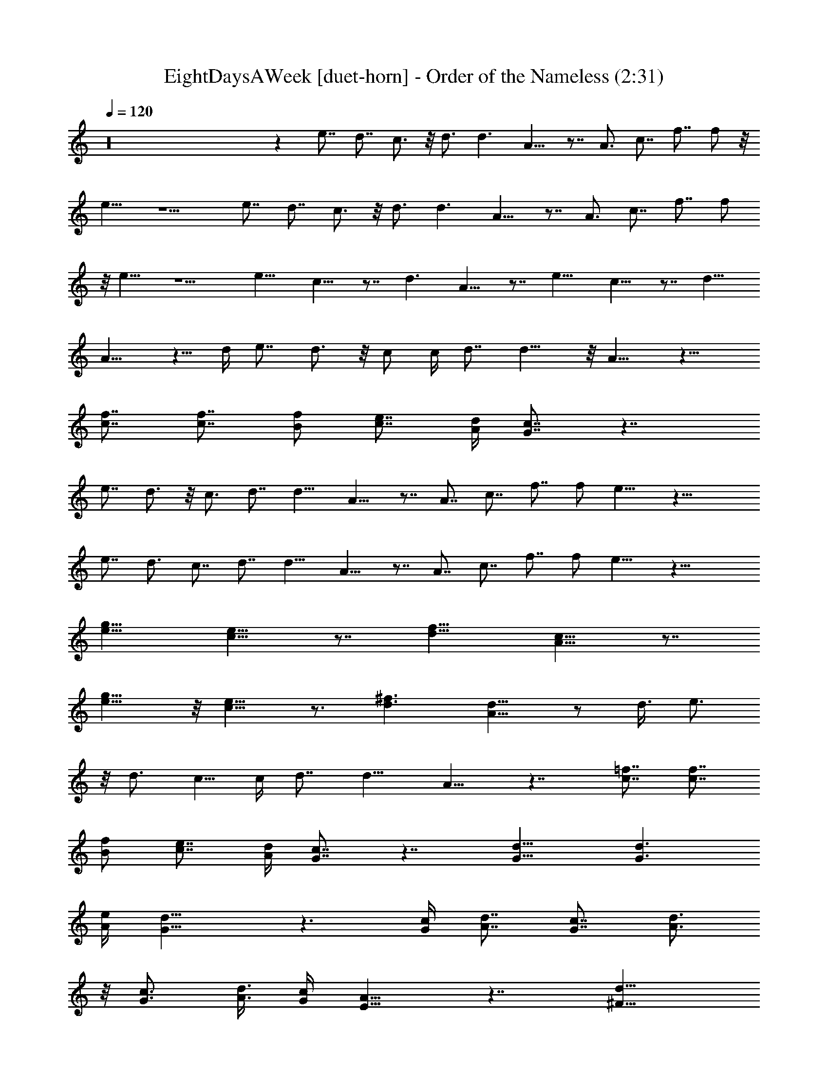 X:2
T:EightDaysAWeek [duet-horn] - Order of the Nameless (2:31)
Z:Transcribed by LotRO MIDI Player:http://lotro.acasylum.com/midi
%  Original file:Eight_Days_A_Week.mid
%  Transpose:-2
L:1/4
Q:120
K:C
z16 z e7/8 d7/8 c3/4 z/8 d3/4 d3/2 A9/8 z7/8 A3/4 c7/8 f7/8 f/2 z/8
e9/8 z5/2 e7/8 d7/8 c3/4 z/8 d3/4 d3/2 A9/8 z7/8 A3/4 c7/8 f7/8 f/2
z/8 e9/8 z5/2 e11/8 c9/8 z7/8 d3/2 A9/8 z7/8 e11/8 c9/8 z7/8 d11/8
A9/8 z5/8 d/4 e7/8 d3/4 z/8 c/2 c/4 d7/8 d11/8 z/8 A9/8 z13/8
[f7/8c7/8] [c7/8f7/8] [B/2f/2] [c7/8e7/8] [A/4d/4] [c7/8G7/8] z7/4
e7/8 d3/4 z/8 c3/4 d7/8 d11/8 A9/8 z7/8 A7/8 c7/8 f7/8 f/2 e9/8 z21/8
e7/8 d3/4 c7/8 d7/8 d11/8 A9/8 z7/8 A7/8 c7/8 f7/8 f/2 e9/8 z21/8
[e11/8g11/8] [e9/8c9/8] z7/8 [d11/8f11/8] [A9/8c9/8] z7/8
[g11/8e11/8] z/8 [c9/8e9/8] z3/4 [^f3/2d3/2] [A9/8d9/8] z/2 d3/8 e3/4
z/8 d3/4 c5/8 c/4 d7/8 d11/8 A9/8 z7/4 [=f7/8c7/8] [f7/8c7/8]
[B/2f/2] [e7/8c7/8] [A/4d/4] [c7/8G7/8] z7/4 [G13/8d13/8] [d3/2G3/2]
[A/4e/4] [d13/8G13/8] z3/2 [G/4c/4] [d7/8A7/8] [c7/8G7/8] [A3/4d3/4]
z/8 [c3/4G3/4] [A3/8d3/8] [c/4G/4] [A9/8E9/8] z7/4 [^F13/8d13/8]
[d11/8^F11/8] z/8 [G/4e/4] [d13/8^F13/8] z3/2 [c/4G/4] [A/2d/2] z/8
[c3/4G3/4] [A7/8d7/8] [c9/8G9/8] [B5/8d5/8] [d7/8B7/8] [d15/8f15/8]
z/8 e3/4 d7/8 c7/8 d7/8 d11/8 A9/8 z7/8 A7/8 c7/8 f3/4 f5/8 e9/8 z5/2
e7/8 d7/8 c7/8 d7/8 d11/8 A9/8 z7/8 A7/8 c3/4 z/8 f3/4 f5/8 e9/8 z5/2
e3/2 c9/8 z7/8 d11/8 A9/8 z7/8 e11/8 c9/8 z7/8 d11/8 A9/8 z5/8 d/4
e7/8 d7/8 c/2 c3/8 d3/4 z/8 d11/8 A9/8 z7/4 [f3/4c3/4] [c7/8f7/8]
[B5/8f5/8] [c3/4e3/4] z/8 [A/4d/4] [c7/8G7/8] z13/8 [G7/4d7/4]
[G11/8d11/8] [A/4e/4] z/8 [G13/8d13/8] z11/8 [c3/8G3/8] [A3/4d3/4]
z/8 [G3/4c3/4] [A7/8d7/8] [G7/8c7/8] [d/4A/4] [G/4c/4] z/8 [EA] z7/4
[^F7/4d7/4] [^F11/8d11/8] [e/4G/4] [d7/4^F7/4] z11/8 [G3/8c3/8]
[A/2d/2] [G7/8c7/8] [A7/8d7/8] [c9/8G9/8] [B/2d/2] [B7/8d7/8] [d2f2]
e7/8 d7/8 c3/4 z/8 d3/4 d3/2 A9/8 z7/8 A3/4 c7/8 f7/8 f/2 z/8 e9/8
z5/2 e7/8 d7/8 c3/4 z/8 d3/4 d3/2 A9/8 z7/8 A3/4 c7/8 f7/8 f/2 z/8 e
z21/8 [g11/8e11/8] [e9/8c9/8] z7/8 [d11/8f11/8] z/8 [c9/8A9/8] z3/4
[e3/2g3/2] [e9/8c9/8] z7/8 [^f11/8d11/8] [A9/8d9/8] z5/8 d/4 e7/8
d3/4 z/8 c/2 c/4 d7/8 d11/8 z/8 A z7/4 [=f7/8c7/8] [c7/8f7/8]
[B/2f/2] [e7/8c7/8] [A/4d/4] [c7/8G7/8] z21/8 [c3/4f3/4] z/8
[f3/4c3/4] [B5/8f5/8] [e7/8c7/8] [A/4d/4] [c7/8G7/8] z5/2 [c7/8f7/8]
[f7/8c7/8] [B/2f/2] [e7/8c7/8] [A/4d/4] [c7/8G7/8]



X:3
T:EightDaysAWeek [duet-lute] - Order of the Nameless (2:47)
Z:Transcribed by LotRO MIDI Player:http://lotro.acasylum.com/midi
%  Original file:Eight_Days_A_Week.mid
%  Transpose:-2
L:1/4
Q:120
K:C
z27/8 [c11/8C/4e3/2g3/2d3/2] z/8 C/4 C/4 C/4 C/4 z/8 [c/4C/4e/4g/4d/4]
[c7/8C/4e7/8g7/8d7/8] C/4 C/4 z/8 [c3/4C/4e3/4g3/4d3/4] C/4 C/4
[d/8C3/8] [^f11/8a11/8d11/8z/4] C/4 C/4 C/4 z/8 C/4 [d/4C/4^f/4a/4]
[d7/8C/4^f7/8a7/8] C/4 z/8 C/4 [d7/8C/4^f7/8a7/8] C/4 C/4 z/8
[=f11/8C/4a11/8c'11/8d11/8] C/4 C/4 z/8 C/4 C/4 [f/4C/4a/4c'/4d/4]
[f7/8C/4a7/8c'7/8d7/8] z/8 C/4 C/4 [f7/8C/4a7/8c'7/8d7/8] C/4 z/8 C/4
[c11/8C/4e11/8g11/8d11/8] C/4 C3/8 C/4 C/4 [c/4C/4e/4g3/8d3/8] z/8
[c3/4C/4e3/4g3/4d3/4] C/4 C/4 [c7/8C/4e7/8g7/8z/8] [d3/4z/4] C/4 C/4
[G,7/8C7/8G7/8c7/8e7/8] [G,7/8c7/8e7/8A,3/4C7/8G7/8] z/8
[G,/2C/2G/2c/2e/2] [G,/4c3/8e/8C/4G3/8] e/4
[G,3/4E,3/4C3/4G3/4c/2e/2] [e3/8c/4] [D,7/8A,7/8z/8]
[D3/4^F3/4A3/4d3/4] [D,7/8d/8A7/8^F,7/8A,7/8D7/8] d3/4
[D,/2A,5/8D5/8^F5/8A5/8d5/8] z/8 [D,/4d/4A/4A,/4D/4^F/4]
[D,3/4^F,3/4A,7/8D7/8^F7/8A/2] [d3/8A3/8]
[=F,3/4A,3/4C3/4=F3/4A7/8f3/4] [F,7/8f/8c5/8A,/8]
[A,3/4C3/4F3/4A3/4f3/4] [F,5/8C5/8A,5/8F5/8z/8] [A/2f/2]
[F,/4f/4c/4A,/4C/4F/4] [F,7/8A,7/8C7/8F7/8A7/8f5/8] [f/4c/4]
[G,7/8C7/8G7/8c7/8e7/8] [G,3/4c3/4e7/8A,3/4C3/4G3/4] [G,5/8z/8]
[C/2G/2c/2e/2] [G,/4e/4c/4C/4G/4] [G,7/8E,7/8C7/8G7/8c5/8z/8] e/2
[e/4c/4] [G,7/8C7/8G7/8c7/8e7/8] [G,7/8c7/8e7/8A,3/4C7/8G7/8] z/8
[G,/2C/2G/2c/2e/2] [G,/4e/8c3/8C/4G/4] e/4 [G,3/4E,3/4C3/4G3/4c/2e/2]
[e/4c/4] [D,7/8A,7/8D7/8z/8] [^F3/4A3/4d3/4]
[D,7/8A7/8d7/8^F,3/4A,7/8D7/8] z/8 [D,/2A,5/8D/2^F/2A/2d/2]
[D,3/8d/8A/8] [A,/4D/4^F/4A/4d/4] [D,3/4^F,3/4A,3/4D7/8^F7/8A/2]
[d3/8A3/8] [=F,3/4A,3/4C3/4=F3/4A3/4f3/4] [F,7/8c5/8f/8A,7/8C7/8]
[F3/4A3/4f3/4] [F,5/8C5/8A,5/8F5/8A5/8z/8] f/2 [F,/4f/4c/4A,/4C/4F/4]
[F,7/8A,7/8C7/8F7/8A7/8f5/8] [f/4c/4] [G,3/4C7/8G7/8c7/8e7/8] z/8
[G,3/4e7/8c3/4A,3/4C3/4G3/4] [G,5/8C5/8z/8] [G/2c/2e/2]
[G,/4c/4e/4C/4G/4] [G,7/8E,7/8C7/8G7/8c5/8z/8] e/2 [c/4e/4]
[A,7/8E7/8A7/8c7/8e7/8] [A,/2E/2A/2c/2e5/8] [A,3/8E7/8z/8]
[A3/4c3/4e3/4z/4] A,/2 [A,/4E/4A/4c3/8e3/8] [A,5/8z/8]
[E3/4A3/4c3/4e3/4z/2] A,/4 [F,7/8A,7/8C7/8F7/8z/8] [A3/4d3/4]
[F,5/8A,5/8C5/8F5/8A5/8d5/8] [F,/4A,3/4C7/8F7/8A7/8d7/8] F,/2
[F,3/8A,3/8z/8] [C/4F/4A/4d/4] [F,/2A,3/4C3/4F7/8A7/8d7/8] F,/4 z/8
[A,3/4E3/4A3/4c3/4e7/8] [A,5/8E5/8A5/8c5/8z/8] e/2
[A,/4E7/8A7/8c7/8e7/8] A,5/8 [A,/4E/4A/4c/4e/4]
[A,/2E7/8A7/8c7/8e7/8] A,3/8 [D,7/8A,7/8D7/8^F7/8A7/8d7/8]
[D,/2A,/2D/2^F/2A/2d/2] [D,/4A,7/8D7/8^F7/8A7/8d7/8] D,5/8
[D,/4A,/4D/4^F/4A/4d/4] [D,5/8A,7/8D7/8^F7/8A7/8z/8] [d3/4z/2] D,/4
[G,7/8C7/8G7/8c7/8e7/8] [G,3/4c7/8e7/8A,3/4C3/4G7/8] z/8
[G,/2C/2G/2c/2e/2] [G,/4c/4e3/8C/4G/4] [G,7/8E,7/8C7/8z/8]
[G3/4c/2e/2] [c/4e/4] [D,7/8A,7/8D7/8^F7/8A7/8z/8] d3/4
[D,7/8A7/8d7/8^F,3/4A,7/8D7/8] z/8 [D,/2A,/2D/2^F/2A/2d/2]
[D,/4A/8d/8A,3/8D3/8] [^F/4A/4d/4] [D,3/4^F,3/4A,3/4D3/4^F3/4A/2]
[d3/8A3/8z/4] [=F,7/8z/8] [A,3/4C3/4=F3/4A3/4f3/4]
[F,7/8c5/8f/8A,7/8C7/8F7/8] [A3/4f3/4] [F,/2C5/8A,/2F5/8A5/8f5/8] z/8
[F,/4f/4c/4A,/4C/4F/4] [F,7/8A,7/8C7/8F7/8A7/8f/2] [c3/8f3/8]
[G,3/4C3/4G3/4c3/4e3/4] [G,7/8c/8e/8A,7/8] [C3/4G3/4c3/4e3/4]
[G,5/8C5/8G5/8c5/8z/8] e/2 [G,/4c/4e/4C/4G/4]
[G,7/8E,3/4C7/8G7/8c5/8e5/8] [e/4c/4] [G,7/8C7/8G7/8c7/8e7/8]
[G,3/4e7/8c7/8A,3/4C3/4G3/4] z/8 [G,/2C/2G/2c/2e/2]
[G,/4e/4c/4C/4G/4] [G,7/8E,7/8C7/8G7/8z/8] [c/2e/2] [c/4e/4]
[D,7/8A,7/8D7/8^F7/8A7/8d7/8] [D,7/8d7/8A7/8^F,3/4A,7/8D7/8] z/8
[D,/2A,/2D/2^F/2A/2d/2] [D,/4d/8A/8A,/4D3/8^F3/8] [A/4d/4]
[D,3/4^F,3/4A,3/4D3/4^F3/4A/2] [A/4d3/8] [=F,7/8A,7/8C7/8z/8]
[=F3/4A3/4f3/4] [F,7/8c5/8f/8A,7/8C7/8F7/8] f3/4
[F,/2C5/8A,/2F5/8A5/8f5/8] z/8 [F,/4f/4c/4A,/4C/4F/4]
[F,3/4A,7/8C7/8F7/8A7/8f/2] [c3/8f3/8] [G,3/4C3/4G3/4c3/4e3/4]
[G,7/8c/8e/8A,7/8C7/8] [G3/4c3/4e3/4] [G,5/8C5/8G5/8c5/8z/8] e/2
[G,/4c/4e/4C/4G/4] [G,7/8E,3/4C7/8G7/8c5/8e5/8] [c/4e/4]
[G,3/4C7/8G7/8c7/8e7/8] z/8 [G,3/4c3/4e7/8A,3/4C3/4G3/4] [G,5/8z/8]
[C/2G/2c/2e/2] [G,/4c/4e/4C/4G/4] [G,7/8E,7/8C7/8G7/8c5/8z/8] e/2
[c/4e/4] [D,7/8A,7/8D7/8^F7/8A7/8d7/8] [D,7/8A7/8d7/8^F,3/4A,7/8D7/8]
z/8 [D,/2A,/2D/2^F/2A/2d/2] [D,/4A/8d/8A,/4D/4^F3/8] [A/4d/4]
[D,3/4^F,3/4A,3/4D3/4^F3/4A/2] [A/4d/4] [=F,7/8A,7/8C7/8=F7/8z/8]
[A3/4f3/4] [F,7/8c5/8f7/8A,7/8C7/8F7/8] z/4 [F,/2C5/8A,/2F/2A5/8f/2]
[F,3/8c3/8f/8] [A,/4C/4F/4A/4f/4] [F,3/4A,3/4C3/4F7/8A7/8f/2]
[c/4f3/8] z/8 [G,3/4C3/4G3/4c3/4e3/4] [G,7/8e/8c/8A,7/8C7/8G7/8]
[c3/4e3/4] [G,5/8C5/8G5/8c5/8e5/8] [G,/4c/4e/4C/4G/4]
[G,7/8E,3/4C7/8G7/8c5/8e5/8] [c/4e/4] [A,7/8E7/8A7/8c7/8e7/8]
[A,/2E/2A/2c/2e/2] [A,/4E7/8A7/8c7/8e7/8] A,5/8 [A,/4E/4A/4c/4e/4]
[A,5/8E7/8A7/8c7/8e7/8] A,/4 [F,7/8A,7/8C7/8F7/8A7/8d7/8]
[F,/2A,/2C/2F/2A5/8d5/8] [F,3/8A,7/8C7/8z/8] [F3/4A3/4d7/8z/4] F,/2
[F,/4A,/4C/4F3/8A3/8z/8] [d/4z/8] [F,5/8z/8]
[A,3/4C3/4F3/4A3/4d3/4z/2] F,/4 [A,7/8E7/8A7/8c7/8z/8] e3/4
[A,/2E5/8A5/8c5/8e5/8] z/8 [A,/4E3/4A7/8c7/8e7/8] A,/2 [A,3/8E3/8z/8]
[A/4c/4e/4] [A,/2E3/4A3/4c3/4e7/8] A,/4 [D,7/8z/8]
[A,3/4D3/4^F3/4A7/8d7/8] [D,5/8A,5/8D5/8^F5/8z/8] [A/2d/2]
[D,/4A,7/8D7/8^F7/8A7/8d7/8] D,5/8 [D,/4A,/4D/4^F/4A/4d/4]
[D,/2A,7/8D7/8^F7/8A7/8d7/8] D,3/8 [G,3/4C3/4G3/4c7/8e7/8] z/8
[G,3/4e3/4c3/4A,3/4C3/4G3/4] [G,5/8C5/8G5/8z/8] [c/2e/2]
[G,/4e/4c/4C/4G/4] [G,7/8E,3/4C7/8G7/8c5/8e5/8] [c/4e/4]
[D,7/8A,7/8D7/8^F7/8A7/8d7/8] [D,3/4A7/8d7/8^F,3/4A,3/4D7/8] z/8
[D,/2A,/2D/2^F/2A/2d/2] [D,/4d3/8A/4A,/4D/4^F/4]
[D,7/8^F,7/8A,7/8D7/8z/8] [^F3/4A/2d/2] [d/4A/4]
[=F,7/8A,7/8C7/8=F7/8A7/8z/8] f3/4 [F,7/8f7/8c/2A,7/8C7/8F7/8] z3/8
[F,/2C/2A,/2F/2A/2f/2] [F,/4f/8c3/8A,3/8C3/8] [F/4A/4f/4]
[F,3/4A,3/4C3/4F3/4A7/8f/2] [c/4f3/8] [G,7/8C7/8z/8] [G3/4c3/4e3/4]
[G,7/8c7/8e/8A,7/8C7/8G7/8] e3/4 [G,5/8C/2G5/8c5/8e5/8] z/8
[G,/4c/4e/4C/4G/4] [G,3/4E,3/4C7/8G7/8c/2e/2] [c3/8e3/8]
[D,3/4G,3/4D3/4G3/4B7/8d7/8] [D,7/8G,/8] [G,3/4D3/4G3/4B7/8d7/8]
[D,7/8G,7/8D7/8G7/8z/8] [B3/4d3/4] [D,5/8G,5/8D5/8G5/8B5/8d5/8]
[D,/4G,/4D/4G/4B/4d/4] [D,7/8G,7/8D7/8G7/8B7/8d7/8]
[D,3/4G,3/4D7/8G7/8B7/8d7/8] z/8 [D,3/4G,3/4D3/4G3/4B7/8d7/8]
[D,7/8G,7/8D7/8G7/8z/8] [B3/4d3/4] [A,7/8E23/4A23/4c23/4e23/4] A,7/8
A,7/8 A,3/4 A,7/8 A,7/8 A,5/8 [A,/4E/4A/4c/4e/4] [A,/2E/2A/2c/2e5/8]
[A,/4E3/8A3/8c3/8z/8] e/4 [D,3/4A,3/4D3/4^F3/4A7/8d7/8]
[D,7/8A,7/8z/8] [D3/4^F3/4A3/4d7/8] [D,7/8A,7/8D7/8^F7/8A7/8z/8] d3/4
[D,5/8A,5/8D5/8^F5/8A5/8d5/8] [D,/4A,/4D/4^F/4A/4d/4]
[D,7/8A,7/8D7/8^F7/8A7/8d7/8] [D,3/4A,3/4D3/4^F7/8A7/8d7/8]
[D,7/8z/8] [A,3/4D3/4^F3/4A3/4d3/4] [D,7/8A,7/8D7/8^F7/8z/8]
[A3/4d3/4] [F,7/8A,7/8C7/8=F7/8A7/8f7/8] [F,7/8A,7/8C7/8F7/8A7/8f7/8]
[F,/2A,/2C/2F/2A/2f/2] [F,/4A,/4C/4F3/8z/8] [A/4f/4z/8] [F,5/8z/8]
[A,/2C/2F/2A/2f/2] [F,/4A,/4C/4F/4A/4f3/8] [D,7/8G,7/8D7/8G7/8z/8]
[B3/4d3/4] [D,7/8G,7/8D7/8G7/8B7/8d7/8] [D,/2G,5/8D/2G/2B5/8d5/8]
[D,3/8z/8] [G,/4D/4G/4B/4d/4] [D,/2G,/2D/2G/2B5/8d5/8]
[D,/4G,/4D3/8G3/8z/8] [B/4d/4] [G,3/4C3/4G3/4c3/4e3/4]
[G,7/8c/8e/8A,7/8C7/8G7/8] [c3/4e3/4] [G,5/8C5/8G5/8c5/8e5/8]
[G,/4c/4e/4C/4G/4] [G,7/8E,3/4C7/8G7/8c/2e/2] [e3/8c3/8]
[D,3/4A,3/4D7/8^F7/8A7/8d7/8] z/8 [D,3/4d7/8A3/4^F,3/4A,3/4D3/4]
[D,5/8A,5/8D5/8z/8] [^F/2A/2d/2] [D,/4A/4d/4A,/4D/4^F/4]
[D,7/8^F,3/4A,7/8D7/8^F7/8z/8] d/2 [A/4d/4]
[=F,7/8A,7/8C7/8=F7/8A7/8f7/8] [F,3/4f7/8c/2A,7/8C7/8F7/8] z3/8
[F,/2C/2A,/2F/2A/2f/2] [F,/4f3/8c/4A,/4C/4F/4] [F,7/8A,7/8z/8]
[C3/4F3/4A3/4f/2] [f/4c/4] [G,7/8C7/8G7/8c7/8z/8] e3/4
[G,7/8e7/8c7/8A,3/4C7/8G7/8] z/8 [G,/2C/2G/2c/2e/2] [G,/4e/8c/8C3/8]
[G/4c/4e/4] [G,3/4E,3/4C3/4G3/4c/2e/2] [c/4e3/8] [G,7/8C/8]
[C3/4G3/4c3/4e3/4] [G,7/8c7/8e/8A,7/8C7/8G7/8] e3/4
[G,5/8C5/8G5/8c5/8e5/8] [G,/4e/4c/4C/4G/4] [G,7/8E,3/4C7/8G7/8c/2e/2]
[c3/8e3/8] [D,3/4A,3/4D3/4^F7/8A7/8d7/8] z/8
[D,3/4A3/4d3/4^F,3/4A,3/4D3/4] [D,5/8A,5/8D5/8^F5/8z/8] [A/2d/2]
[D,/4d/4A/4A,/4D/4^F/4] [D,7/8^F,3/4A,7/8D7/8^F7/8A5/8] [d/4A/4]
[=F,7/8A,7/8C7/8=F7/8A7/8f7/8] [F,3/4f7/8c/2A,3/4C3/4F7/8] z3/8
[F,/2C/2A,/2F/2A/2f/2] [F,/4c/4f3/8A,/4C/4F/4] [F,7/8A,7/8C7/8z/8]
[F3/4A3/4f/2] [f/4c/4] [G,7/8C7/8G7/8c7/8e7/8]
[G,7/8c7/8e7/8A,3/4C7/8G7/8] z/8 [G,/2C/2G/2c/2e/2]
[G,/4c3/8e/8C/4G3/8] e/4 [G,3/4E,3/4C3/4G3/4c/2e/2] [c/4e3/8]
[A,7/8E7/8z/8] [A3/4c3/4e3/4] [A,5/8E5/8A5/8c5/8e5/8]
[A,/4E7/8A7/8c7/8e7/8] A,5/8 [A,/4E/4A/4c/4e/4]
[A,/2E7/8A7/8c7/8e7/8] A,/4 z/8 [F,3/4A,7/8C7/8F7/8A7/8d7/8]
[F,5/8z/8] [A,/2C/2F/2A/2d/2] [F,/4A,7/8C7/8F7/8A7/8d7/8] F,5/8
[F,/4A,/4C/4F/4A/4d/4] [F,5/8A,7/8C7/8F7/8A7/8d7/8] F,/4
[A,7/8E7/8A7/8c7/8e7/8] [A,/2E/2A/2c/2e/2] [A,/4E7/8A7/8c7/8z/8]
[e3/4z/8] A,5/8 [A,/4E/4A/4c/4e/4] [A,5/8E7/8A7/8c7/8z/8] [e3/4z/2]
A,/4 [D,7/8A,7/8D7/8^F7/8A7/8d7/8] [D,/2A,/2D/2^F5/8A5/8d5/8]
[D,3/8z/8] [A,3/4D3/4^F3/4A7/8d7/8z/4] D,/2 [D,/4A,/4D3/8^F3/8z/8]
[A/4d/4] [D,/2A,3/4D3/4^F3/4A3/4d7/8] D,/4 [G,7/8C7/8G7/8z/8]
[c3/4e3/4] [G,7/8e7/8c7/8A,3/4C7/8G7/8] z/8 [G,/2C/2G/2c/2e/2]
[G,3/8e/8c/8] [C/4G/4c/4e/4] [G,3/4E,3/4C3/4G7/8c/2e/2] [e3/8c3/8]
[D,3/4A,3/4D3/4^F3/4A3/4d3/4] [D,7/8A/8d/8^F,7/8A,7/8D7/8]
[^F3/4A3/4d3/4] [D,5/8A,5/8D5/8^F5/8A5/8z/8] d/2
[D,/4d/4A/4A,/4D/4^F/4] [D,7/8^F,3/4A,7/8D7/8^F7/8A5/8] [d/4A/4]
[=F,3/4A,7/8C7/8=F7/8A7/8f7/8] z/8 [F,3/4f7/8c/2A,3/4C3/4F3/4] z/4
[F,5/8C/8A,5/8] [C/2F/2A/2f/2] [F,/4c/4f/4A,/4C/4F/4]
[F,7/8A,7/8C7/8F7/8z/8] [A3/4f/2] [f/4c/4] [G,7/8C7/8G7/8c7/8e7/8]
[G,3/4c7/8e7/8A,3/4C7/8G7/8] z/8 [G,/2C/2G/2c/2e/2]
[G,/4e3/8c/4C/4G/4] [G,7/8E,7/8z/8] [C3/4G3/4c/2e/2] [c/4e/4]
[D,7/8G,7/8D7/8G7/8z/8] [B3/4d3/4] [D,7/8G,7/8D7/8G7/8B7/8d7/8]
[D,7/8G,7/8D7/8G7/8B7/8d7/8] [D,/2G,/2D/2G/2B5/8d5/8]
[D,/4G,/4D3/8G3/8z/8] [B/4d/4] [D,3/4G,3/4D3/4G3/4B3/4d7/8]
[D,7/8G,7/8D7/8G7/8z/8] [B3/4d3/4] [D,7/8G,7/8D7/8G7/8B7/8d7/8]
[D,7/8G,7/8D7/8G7/8B7/8d7/8] [A,7/8E45/8A45/8c45/8e45/8] A,3/4 A,7/8
A,7/8 A,7/8 A,7/8 A,/2 [A,/4E/4A3/8c3/8e3/8] [A,5/8E5/8z/8]
[A/2c/2e/2] [A,/4E/4A/4c/4e/4] [D,7/8A,7/8D7/8^F7/8A7/8z/8] d3/4
[D,7/8A,7/8D7/8^F7/8A7/8d7/8] [D,7/8A,7/8D7/8^F7/8A7/8d7/8]
[D,/2A,/2D/2^F/2A/2d5/8] [D,/4A,/4D/4^F/4A3/8z/8] [d/4z/8]
[D,7/8A,7/8z/8] [D3/4^F3/4A3/4d3/4] [D,7/8A,7/8D7/8^F7/8z/8]
[A3/4d3/4] [D,7/8A,7/8D7/8^F7/8A7/8d7/8]
[D,7/8A,7/8D7/8^F7/8A7/8d7/8] [F,3/4A,3/4C3/4=F3/4A7/8f7/8]
[F,7/8z/8] [A,3/4C3/4F3/4A3/4f3/4] [F,5/8A,5/8C5/8F5/8z/8] [A/2f/2]
[F,/4A,/4C/4F/4A/4f/4] [F,5/8A,5/8C5/8F5/8A5/8f5/8]
[F,/4A,/4C/4F/4A/4f/4] [D,7/8G,7/8D7/8G7/8B7/8d7/8]
[D,3/4G,3/4D3/4G7/8B7/8d7/8] z/8 [D,/2G,/2D/2G/2B/2d/2]
[D,/4G,/4D/4G/4B3/8d3/8] [D,5/8G,5/8D5/8z/8] [G/2B/2d/2]
[D,/4G,/4D/4G/4B/4d/4] [G,7/8C7/8G7/8c7/8e7/8]
[G,7/8e7/8c7/8A,3/4C7/8G7/8] z/8 [G,/2C/2G/2c/2e/2]
[G,/4c3/8e/8C/4G3/8] e/4 [G,3/4E,3/4C3/4G3/4c/2e/2] [c/4e/4]
[D,7/8A,7/8D7/8z/8] [^F3/4A3/4d3/4] [D,7/8A7/8d/8^F,3/4A,7/8D7/8]
d3/4 [D,/2A,5/8D/2^F5/8A5/8d5/8] z/8 [D,/4d/4A/4A,/4D/4^F/4]
[D,3/4^F,3/4A,3/4D7/8^F7/8A/2] [d3/8A3/8]
[=F,3/4A,3/4C3/4=F3/4A7/8f3/4] [F,7/8c5/8f/8A,7/8] [C3/4F3/4A3/4f3/4]
[F,5/8C5/8A,5/8F5/8z/8] [A/2f/2] [F,/4f/4c/4A,/4C/4F/4]
[F,7/8A,7/8C7/8F7/8A7/8f5/8] [c/4f/4] [G,3/4C7/8G7/8c7/8e7/8] z/8
[G,3/4e7/8c3/4A,3/4C3/4G3/4] [G,5/8z/8] [C/2G/2c/2e/2]
[G,/4c/4e/4C/4G/4] [G,7/8E,7/8C7/8G7/8c5/8z/8] e/2 [c/4e/4]
[G,7/8C7/8G7/8c7/8e7/8] [G,7/8c7/8e7/8A,3/4C7/8G7/8] z/8
[G,/2C/2G/2c/2e/2] [G,/4e/8c3/8C/4G/4] e/4 [G,3/4E,3/4C3/4G3/4c/2e/2]
[e/4c/4] [D,7/8A,7/8D7/8^F7/8z/8] [A3/4d3/4]
[D,7/8d7/8A7/8^F,3/4A,7/8D7/8] z/8 [D,/2A,5/8D/2^F/2A/2d/2]
[D,3/8A/8d/8] [A,/4D/4^F/4A/4d/4] [D,3/4^F,3/4A,3/4D3/4^F7/8A/2]
[d3/8A3/8] [=F,3/4A,3/4C3/4=F3/4A3/4f3/4] [F,7/8f/8c5/8A,7/8C7/8]
[F3/4A3/4f3/4] [F,5/8C5/8A,5/8F5/8A5/8z/8] f/2 [F,/4c/4f/4A,/4C/4F/4]
[F,7/8A,7/8C7/8F7/8A7/8f5/8] [c/4f/4] [G,3/4C3/4G7/8c7/8e7/8] z/8
[G,3/4e7/8c3/4A,3/4C3/4G3/4] [G,5/8C5/8z/8] [G/2c/2e/2]
[G,/4c/4e/4C/4G/4] [G,7/8E,7/8C7/8G7/8c5/8e5/8] [c/4e/4]
[A,7/8E7/8A7/8c7/8e7/8] [A,/2E/2A/2c/2e5/8] [A,3/8E7/8A7/8z/8]
[c3/4e3/4z/4] A,/2 [A,/4E/4A/4c/4e3/8] [A,5/8E7/8z/8]
[A3/4c3/4e3/4z/2] A,/4 [F,7/8A,7/8C7/8F7/8z/8] [A3/4d3/4]
[F,/2A,5/8C5/8F5/8A5/8d5/8] z/8 [F,/4A,3/4C7/8F7/8A7/8d7/8] F,/2
[F,3/8A,3/8z/8] [C/4F/4A/4d/4] [F,/2A,3/4C3/4F3/4A7/8d7/8] F,/4
[A,7/8z/8] [E3/4A3/4c3/4e7/8] [A,5/8E5/8A5/8c5/8z/8] e/2
[A,/4E7/8A7/8c7/8e7/8] A,5/8 [A,/4E/4A/4c/4e/4]
[A,/2E7/8A7/8c7/8e7/8] A,3/8 [D,7/8A,7/8D7/8^F7/8A7/8d7/8]
[D,/2A,/2D/2^F/2A/2d/2] [D,/4A,7/8D7/8^F7/8A7/8d7/8] D,5/8
[D,/4A,/4D/4^F/4A/4d/4] [D,5/8A,7/8D7/8^F7/8A7/8d7/8] D,/4
[G,7/8C7/8G7/8c7/8e7/8] [G,3/4e7/8c7/8A,3/4C3/4G7/8] z/8
[G,/2C/2G/2c/2e/2] [G,/4e/4c/4C/4G/4] [G,7/8E,7/8C7/8G7/8z/8]
[c/2e/2] [e/4c/4] [D,7/8A,7/8D7/8^F7/8A7/8z/8] d3/4
[D,7/8A7/8d7/8^F,3/4A,7/8D7/8] z/8 [D,/2A,/2D/2^F/2A/2d/2]
[D,/4d/8A/8A,/4D3/8] [^F/4A/4d/4] [D,3/4^F,3/4A,3/4D3/4^F3/4A/2]
[d3/8A3/8z/4] [=F,7/8A,7/8z/8] [C3/4=F3/4A3/4f3/4]
[F,7/8f/8c5/8A,7/8C7/8F7/8] [A3/4f3/4] [F,/2C5/8A,/2F5/8A5/8f5/8] z/8
[F,/4f/4c/4A,/4C/4F/4] [F,3/4A,7/8C7/8F7/8A7/8f/2] [c3/8f3/8]
[G,3/4C3/4G3/4c3/4e3/4] [G,7/8c/8e/8A,7/8] [C3/4G3/4c3/4e3/4]
[G,5/8C5/8G5/8c5/8z/8] e/2 [G,/4c/4e/4C/4G/4]
[G,7/8E,3/4C7/8G7/8c5/8e5/8] [e/4c/4] [F,7/8A,7/8C7/8F7/8A7/8f7/8]
[F,3/4f7/8c/2A,3/4C3/4F7/8] z3/8 [F,/2C/2A,/2F/2A/2f/2]
[F,/4c/4f/4A,/4C/4F/4] [F,7/8A,7/8C7/8F7/8z/8] [A3/4f/2] [f/4c/4]
[G,7/8C7/8G7/8c7/8e7/8] [G,7/8c7/8e7/8A,3/4C7/8G7/8] z/8
[G,/2C/2G/2c/2e/2] [G,/4c3/8e/8C/4G/4] e/4 [G,3/4E,3/4C3/4G3/4c/2e/2]
[e/4c/4] [F,7/8A,7/8C7/8z/8] [F3/4A3/4f3/4]
[F,7/8c5/8f/8A,7/8C7/8F7/8] f3/4 [F,/2C5/8A,/2F5/8A5/8f5/8] z/8
[F,/4c/4f/4A,/4C/4F/4] [F,3/4A,3/4C7/8F7/8A7/8f/2] [f3/8c/4] z/8
[G,3/4C3/4G3/4c3/4e3/4] [G,7/8c/8e/8A,7/8C7/8] [G3/4c3/4e3/4]
[G,5/8C5/8G5/8c5/8e5/8] [G,/4e/4c/4C/4G/4]
[G,7/8E,3/4C7/8G7/8c5/8e5/8] [e/4c/4] [c11/8C/4e11/8g11/8d11/8] C/4
C/4 z/8 C/4 C/4 [c/4C/4e/4g/4d/4] [c7/8C/4e7/8z/8] [g3/4d3/4z/4] C/4
C/4 [c7/8C/4e7/8g7/8d7/8] z/8 C/4 C/4 [d11/8C/4^f11/8a11/8] C/4 z/8
C/4 C/4 C/4 [d/8C/4^f3/8] [a/4d/4] [d3/4C/4^f3/4a3/4] C/4 C/4
[d/8C3/8] [^f3/4a3/4d3/4z/4] C/4 C/4 [=f3/2C/4a3/2c'3/2d3/2] z/8 C/4
C/4 C/4 C/4 z/8 [f/4C/4a/4c'/4d/4] [f7/8C/4a7/8c'7/8d7/8] C/4 C/4 z/8
[f3/4C/4a3/4c'7/8d7/8] C/4 C/4 z/8 [c16C16e16g16d16]
[d9/2e9/2g9/2C3c9/2] 

